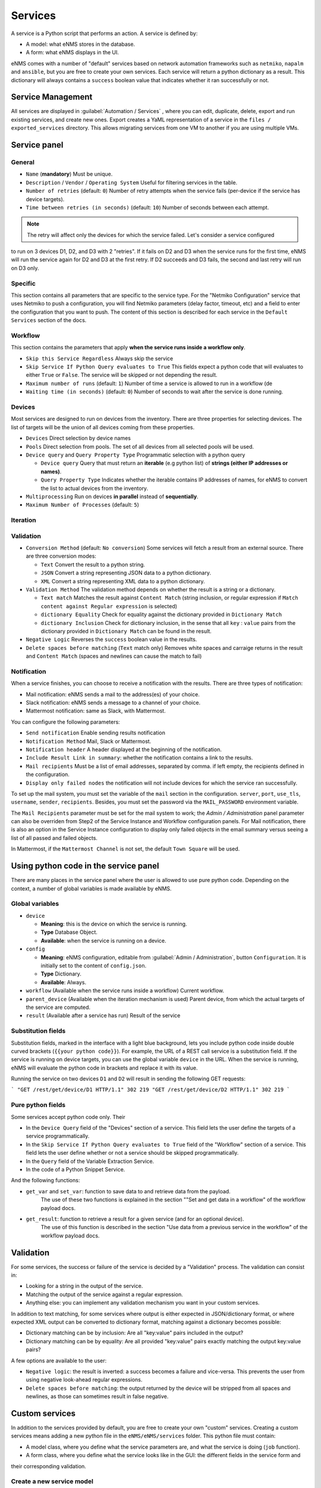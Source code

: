 ========
Services
========

A service is a Python script that performs an action. A service is defined by:

- A model: what eNMS stores in the database.
- A form: what eNMS displays in the UI.

eNMS comes with a number of "default" services based on network automation frameworks such as
``netmiko``, ``napalm`` and ``ansible``, but you are free to create your own services.
Each service will return a python dictionary as a result. This dictionary will always contains
a ``success`` boolean value that indicates whether it ran successfully or not.

Service Management
------------------

All services are displayed in :guilabel:`Automation / Services` , where you can edit, duplicate,
delete, export and run existing services, and create new ones.
Export creates a YaML representation of a service in the ``files / exported_services`` directory.
This allows migrating services from one VM to another if you are using multiple VMs.

.. image:: /_static/automation/services/services.png
   :alt: Service Management page
   :align: center

Service panel
-------------

General
*******

- ``Name`` (**mandatory**) Must be unique.
- ``Description`` / ``Vendor`` / ``Operating System`` Useful for filtering services in the table.
- ``Number of retries`` (default: ``0``) Number of retry attempts when the service fails (per-device if the
  service has device targets).
- ``Time between retries (in seconds)`` (default: ``10``) Number of seconds between each attempt.

.. note:: The retry will affect only the devices for which the service failed. Let's consider a service configured
to run on 3 devices D1, D2, and D3 with 2 "retries". If it fails on D2 and D3 when the service runs for the first time,
eNMS will run the service again for D2 and D3 at the first retry. If D2 succeeds and D3 fails, the second and last
retry will run on D3 only.

Specific
********

This section contains all parameters that are specific to the service type. For the "Netmiko Configuration"
service that uses Netmiko to push a configuration, you will find Netmiko parameters (delay factor,
timeout, etc) and a field to enter the configuration that you want to push.
The content of this section is described for each service in the ``Default Services`` section of the docs.

Workflow
********

This section contains the parameters that apply **when the service runs inside a workflow only**.

- ``Skip this Service Regardless`` Always skip the service
- ``Skip Service If Python Query evaluates to True`` This fields expect a python code that will evaluates to either ``True``
  or ``False``. The service will be skipped or not depending the result.
- ``Maximum number of runs`` (default: ``1``) Number of time a service is allowed to run in a workflow (de
- ``Waiting time (in seconds)`` (default: ``0``) Number of seconds to wait after the service is done running.

Devices
*******

Most services are designed to run on devices from the inventory. There are three properties for selecting devices.
The list of targets will be the union of all devices coming from these properties.

- ``Devices`` Direct selection by device names
- ``Pools`` Direct selection from pools. The set of all devices from all selected pools will be used.
- ``Device query`` and ``Query Property Type`` Programmatic selection with a python query

  - ``Device query`` Query that must return an **iterable** (e.g python list) of **strings (either IP addresses or names)**.
  - ``Query Property Type`` Indicates whether the iterable contains IP addresses of names, for eNMS to convert the list
    to actual devices from the inventory.

- ``Multiprocessing`` Run on devices **in parallel** instead of **sequentially**.
- ``Maximum Number of Processes`` (default: ``5``)

Iteration
*********

Validation
**********

- ``Conversion Method`` (default: ``No conversion``) Some services will fetch a result from an external source.
  There are three conversion modes:

  - ``Text`` Convert the result to a python string.
  - ``JSON`` Convert a string representing JSON data to a python dictionary.
  - ``XML`` Convert a string representing XML data to a python dictionary.

- ``Validation Method`` The validation method depends on whether the result is a string or a dictionary.

  - ``Text match`` Matches the result against ``Content Match`` (string inclusion, or regular expression if 
    ``Match content against Regular expression`` is selected)
  - ``dictionary Equality`` Check for equality against the dictionary provided in ``Dictionary Match``
  - ``dictionary Inclusion`` Check for dictionary inclusion, in the sense that all ``key`` : ``value`` pairs from
    the dictionary provided in ``Dictionary Match`` can be found in the result.

- ``Negative Logic`` Reverses the ``success`` boolean value in the results.
- ``Delete spaces before matching`` (``Text`` match only) Removes white spaces and carraige returns
  in the result and ``Content Match`` (spaces and newlines can cause the match to fail)

Notification
************

When a service finishes, you can choose to receive a notification with the results. There are three types of notification:

- Mail notification: eNMS sends a mail to the address(es) of your choice.
- Slack notification: eNMS sends a message to a channel of your choice.
- Mattermost notification: same as Slack, with Mattermost.

You can configure the following parameters:

- ``Send notification`` Enable sending results notification
- ``Notification Method`` Mail, Slack or Mattermost.
- ``Notification header`` A header displayed at the beginning of the notification.
- ``Include Result Link in summary``: whether the notification contains a link to the results.
- ``Mail recipients`` Must be a list of email addresses, separated by comma. if left empty, the recipients defined
  in the configuration.
- ``Display only failed nodes`` the notification will not include devices for which the service ran successfully.

To set up the mail system, you must set the variable of the ``mail`` section in the configuration.
``server``, ``port``, ``use_tls``, ``username``, ``sender``, ``recipients``.
Besides, you must set the password via the ``MAIL_PASSWORD`` environment variable.

The ``Mail Recipients`` parameter must be set for the mail system to work; the `Admin / Administration` panel parameter can
also be overriden from Step2 of the Service Instance and Workflow configuration panels. For Mail notification, there is
also an option in the Service Instance configuration to display only failed objects in the email summary versus seeing a
list of all passed and failed objects.

In Mattermost, if the ``Mattermost Channel`` is not set, the default ``Town Square`` will be used.

Using python code in the service panel
--------------------------------------

There are many places in the service panel where the user is allowed to use pure python code.
Depending on the context, a number of global variables is made available by eNMS.

Global variables
****************

- ``device``

  - **Meaning**: this is the device on which the service is running.
  - **Type** Database Object.
  - **Available**: when the service is running on a device.

- ``config``

  - **Meaning**: eNMS configuration, editable from :guilabel:`Admin / Administration`, button
    ``Configuration``. It is initially set to the content of ``config.json``.
  - **Type** Dictionary.
  - **Available**: Always.

- ``workflow`` (Available when the service runs inside a workflow) Current workflow.
- ``parent_device`` (Available when the iteration mechanism is used) Parent device, from which the actual
  targets of the service are computed.
- ``result`` (Available after a service has run) Result of the service

Substitution fields
*******************

Substitution fields, marked in the interface with a light blue background, lets you include python code
inside double curved brackets (``{{your python code}}``).
For example, the URL of a REST call service is a substitution field. If the service is running on device
targets, you can use the global variable ``device`` in the URL.
When the service is running, eNMS will evaluate the python code in brackets and replace it with its value.

.. image:: /_static/automation/services/variable_substitution.png
   :alt: Variable substitution
   :align: center

Running the service on two devices ``D1`` and ``D2`` will result in sending the following GET requests:

```
"GET /rest/get/device/D1 HTTP/1.1" 302 219
"GET /rest/get/device/D2 HTTP/1.1" 302 219
```

Pure python fields
******************

Some services accept python code only. Their 

- In the ``Device Query`` field of the "Devices" section of a service. This field lets the user define the targets of a service programmatically.
- In the ``Skip Service If Python Query evaluates to True`` field of the "Workflow" section of a service. This field lets the user define whether or not a service should be skipped programmatically.
- In the ``Query`` field of the Variable Extraction Service.
- In the code of a Python Snippet Service.

And the following functions:

- ``get_var`` and ``set_var``: function to save data to and retrieve data from the payload.
    The use of these two functions is explained in the section ""Set and get data in a workflow" of the workflow payload docs.
- ``get_result``: function to retrieve a result for a given service (and for an optional device).
    The use of this function is described in the section "Use data from a previous service in the workflow" of the workflow payload docs.



Validation
----------

For some services, the success or failure of the service is decided by a "Validation" process.
The validation can consist in:

- Looking for a string in the output of the service.
- Matching the output of the service against a regular expression.
- Anything else: you can implement any validation mechanism you want in your custom services.

In addition to text matching, for some services where output is either expected in JSON/dictionary format, or where expected XML output can be converted to dictionary format, matching against a dictionary becomes possible:

- Dictionary matching can be by inclusion:  Are all "key:value" pairs included in the output?
- Dictionary matching can be by equality: Are all provided "key:value" pairs exactly matching the output key:value pairs?

A few options are available to the user:

- ``Negative logic``: the result is inverted: a success becomes a failure and vice-versa. This prevents the user from using negative look-ahead regular expressions.
- ``Delete spaces before matching``: the output returned by the device will be stripped from all spaces and newlines, as those can sometimes result in false negative.

Custom services
---------------

In addition to the services provided by default, you are free to create your own "custom" services.
Creating a custom services means adding a new python file in the ``eNMS/eNMS/services`` folder.
This python file must contain:

- A model class, where you define what the service parameters are, and what the service is doing (``job`` function).
- A form class, where you define what the service looks like in the GUI: the different fields in the service form and
their corresponding validation.

Create a new service model
**************************

When the application starts, it loads all python files in , and adds all models to the database.
Inside the ``eNMS/eNMS/services`` folder, you are free to create subfolders to organize your own services
any way you want: eNMS will automatically detect all python files.
After adding a new custom service, you must reload the application before it appears in the web UI.
In ``eNMS/eNMS/services/examples``, you will find the file ``example_service.py`` with a service template
that you can use as starting point to create your own services.
By default, eNMS will scan the ``eNMS/eNMS/services`` folder to instantiate all services you created in that folder.
If you want eNMS to scan another folder (e.g to not have custom services in eNMS .git directory,
so that you can safely pull the latest code from Github), you can set the ``custom_services``
variable in the configuration.

Swiss Army Knife Service
************************

Whenever your services require input parameters, eNMS automatically displays a form in the UI.
The "Swiss Army Knife Service" acts as a catch-all of utility methods that do not require GUI input,
and will only exist as a single instance.
It also serves to reduce the number of custom services that a user might need, and thus reduces the complexity
of performing database migrations.

A "Swiss Army Knife Service" has only one parameter: a name. The function that will run when this
service is scheduled is the one that carries the same name as the service itself.
The "Swiss Army Knife Service" ``job`` function can be seen as a "service multiplexer".

Available functions
*******************

In your custom python code, there is a number of function that are made available by eNMS and that you can reuse:

- Netmiko connection (``netmiko_connection = run.netmiko_connection(device)``)
give you a working netmiko connection, and takes care of caching the connection when running inside a workflow.
- Napalm connection (``napalm_connection = run.napalm_connection(device)``) does the same thing for Napalm.
- Send email (``app.send_email``) lets you send an email with optional attached file.

::

  app.send_email(
      title,
      content,
      sender=sender,
      recipients=recipients,
      filename=filename,
      file_content=file_content
  )
